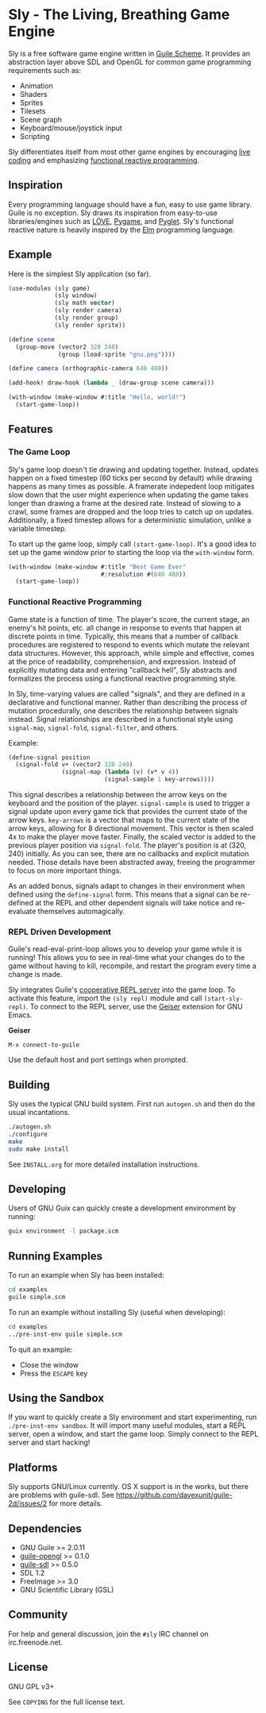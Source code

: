 * Sly - The Living, Breathing Game Engine

  Sly is a free software game engine written in [[https://gnu.org/software/guile][Guile Scheme]].  It
  provides an abstraction layer above SDL and OpenGL for common game
  programming requirements such as:

  - Animation
  - Shaders
  - Sprites
  - Tilesets
  - Scene graph
  - Keyboard/mouse/joystick input
  - Scripting

  Sly differentiates itself from most other game engines by
  encouraging [[http://toplap.org/about/][live coding]] and emphasizing [[http://elm-lang.org/learn/What-is-FRP.elm][functional reactive
  programming]].

** Inspiration

   Every programming language should have a fun, easy to use game
   library.  Guile is no exception.  Sly draws its inspiration from
   easy-to-use libraries/engines such as [[http://love2d.org/][LÖVE]], [[http://pygame.org/][Pygame]], and [[http://pyglet.org/][Pyglet]].
   Sly's functional reactive nature is heavily inspired by the [[http://elm-lang.org/][Elm]]
   programming language.

** Example

   Here is the simplest Sly application (so far).

   #+BEGIN_SRC scheme
     (use-modules (sly game)
                  (sly window)
                  (sly math vector)
                  (sly render camera)
                  (sly render group)
                  (sly render sprite))

     (define scene
       (group-move (vector2 320 240)
                   (group (load-sprite "gnu.png"))))

     (define camera (orthographic-camera 640 480))

     (add-hook! draw-hook (lambda _ (draw-group scene camera)))

     (with-window (make-window #:title "Hello, world!")
       (start-game-loop))
   #+END_SRC

** Features

*** The Game Loop

    Sly's game loop doesn't tie drawing and updating
    together. Instead, updates happen on a fixed timestep (60 ticks
    per second by default) while drawing happens as many times as
    possible. A framerate indepedent loop mitigates slow down that the
    user might experience when updating the game takes longer than
    drawing a frame at the desired rate. Instead of slowing to a
    crawl, some frames are dropped and the loop tries to catch up on
    updates. Additionally, a fixed timestep allows for a deterministic
    simulation, unlike a variable timestep.

    To start up the game loop, simply call =(start-game-loop)=. It's a
    good idea to set up the game window prior to starting the loop via
    the =with-window= form.

    #+BEGIN_SRC scheme
      (with-window (make-window #:title "Best Game Ever"
                                #:resolution #(640 480))
        (start-game-loop))
    #+END_SRC

*** Functional Reactive Programming

    Game state is a function of time.  The player's score, the current
    stage, an enemy's hit points, etc. all change in response to
    events that happen at discrete points in time.  Typically, this
    means that a number of callback procedures are registered to
    respond to events which mutate the relevant data structures.
    However, this approach, while simple and effective, comes at the
    price of readability, comprehension, and expression.  Instead of
    explicitly mutating data and entering "callback hell", Sly
    abstracts and formalizes the process using a functional reactive
    programming style.

    In Sly, time-varying values are called "signals", and they are
    defined in a declarative and functional manner.  Rather than
    describing the process of mutation procedurally, one describes the
    relationship between signals instead.  Signal relationships are
    described in a functional style using =signal-map=, =signal-fold=,
    =signal-filter=, and others.

    Example:
    #+BEGIN_SRC scheme
      (define-signal position
        (signal-fold v+ (vector2 320 240)
                     (signal-map (lambda (v) (v* v 4))
                                 (signal-sample 1 key-arrows))))
    #+END_SRC

    This signal describes a relationship between the arrow keys on the
    keyboard and the position of the player.  =signal-sample= is used
    to trigger a signal update upon every game tick that provides the
    current state of the arrow keys.  =key-arrows= is a vector that
    maps to the current state of the arrow keys, allowing for 8
    directional movement.  This vector is then scaled 4x to make the
    player move faster.  Finally, the scaled vector is added to the
    previous player position via =signal-fold=.  The player's position
    is at (320, 240) initially.  As you can see, there are no
    callbacks and explicit mutation needed.  Those details have been
    abstracted away, freeing the programmer to focus on more important
    things.

    As an added bonus, signals adapt to changes in their environment
    when defined using the =define-signal= form.  This means that a
    signal can be re-defined at the REPL and other dependent signals
    will take notice and re-evaluate themselves automagically.

*** REPL Driven Development

   Guile's read-eval-print-loop allows you to develop your game while
   it is running!  This allows you to see in real-time what your
   changes do to the game without having to kill, recompile, and
   restart the program every time a change is made.

   Sly integrates Guile's [[https://gnu.org/software/guile/manual/html_node/Cooperative-REPL-Servers.html][cooperative REPL server]] into the game loop.
   To activate this feature, import the =(sly repl)= module and call
   =(start-sly-repl)=.  To connect to the REPL server, use the [[http://www.nongnu.org/geiser/][Geiser]]
   extension for GNU Emacs.

   *Geiser*

   #+BEGIN_SRC fundamental
    M-x connect-to-guile
   #+END_SRC

   Use the default host and port settings when prompted.

** Building

   Sly uses the typical GNU build system. First run =autogen.sh= and
   then do the usual incantations.

   #+BEGIN_SRC sh
     ./autogen.sh
     ./configure
     make
     sudo make install
   #+END_SRC

   See =INSTALL.org= for more detailed installation instructions.

** Developing

   Users of GNU Guix can quickly create a development environment by
   running:

   #+BEGIN_SRC sh
     guix environment -l package.scm
   #+END_SRC

** Running Examples

   To run an example when Sly has been installed:

   #+BEGIN_SRC sh
     cd examples
     guile simple.scm
   #+END_SRC

   To run an example without installing Sly (useful when developing):

   #+BEGIN_SRC sh
     cd examples
     ../pre-inst-env guile simple.scm
   #+END_SRC

   To quit an example:
   - Close the window
   - Press the =ESCAPE= key

** Using the Sandbox

   If you want to quickly create a Sly environment and start
   experimenting, run =./pre-inst-env sandbox=.  It will import many
   useful modules, start a REPL server, open a window, and start the
   game loop.  Simply connect to the REPL server and start hacking!

** Platforms

   Sly supports GNU/Linux currently. OS X support is in the works, but
   there are problems with guile-sdl. See
   https://github.com/davexunit/guile-2d/issues/2 for more details.

** Dependencies

   - GNU Guile >= 2.0.11
   - [[http://www.gnu.org/software/guile-opengl/][guile-opengl]] >= 0.1.0
   - [[https://www.gnu.org/software/guile-sdl/index.html][guile-sdl]] >= 0.5.0
   - SDL 1.2
   - FreeImage >= 3.0
   - GNU Scientific Library (GSL)

** Community

   For help and general discussion, join the =#sly= IRC channel on
   irc.freenode.net.

** License

   GNU GPL v3+

   See =COPYING= for the full license text.
